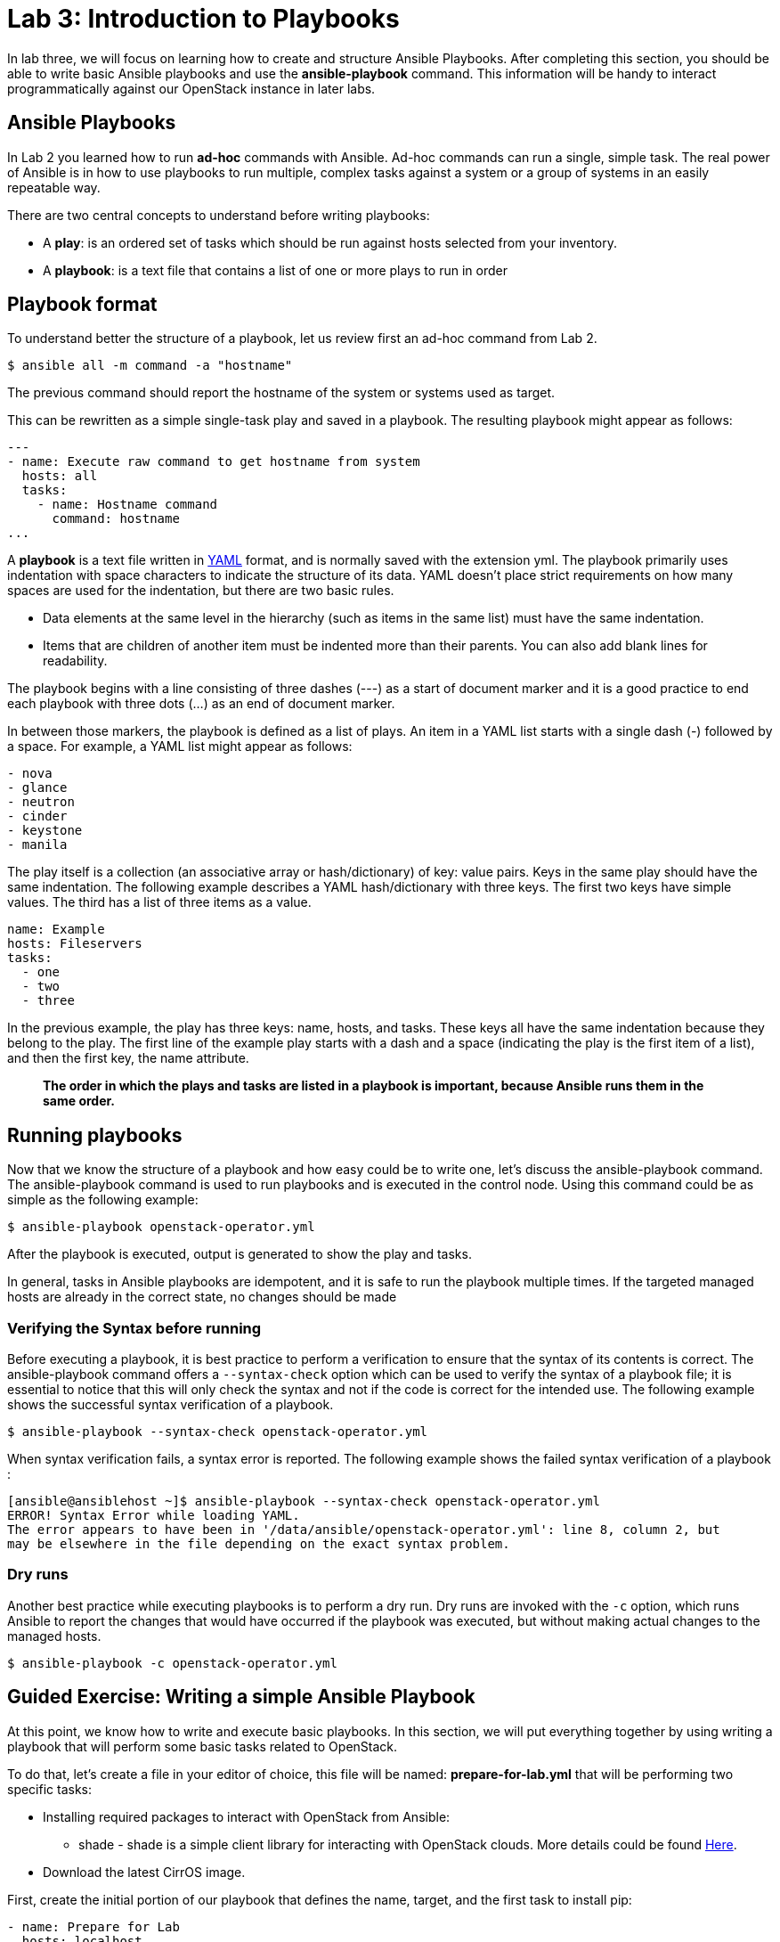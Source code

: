 = Lab 3: Introduction to Playbooks

In lab three, we will focus on learning how to create and structure Ansible Playbooks. After completing this section, you should be able to write basic Ansible playbooks and use the *ansible-playbook* command. This information will be handy to interact programmatically against our OpenStack instance in later labs.

== Ansible Playbooks 

In [underline]#Lab 2# you learned how to run *ad-hoc* commands with Ansible. Ad-hoc commands can run a single, simple task. The real power of Ansible is in how to use playbooks to run multiple, complex tasks against a system or a group of systems in an easily repeatable way.

There are two central concepts to understand before writing playbooks: 

* A **play**: is an ordered set of tasks which should be run against hosts selected from your inventory. 

* A **playbook**: is a text file that contains a list of one or more plays to run in order

== Playbook format

To understand better the structure of a playbook, let us review first an ad-hoc command from Lab 2.

[source,]
----
$ ansible all -m command -a "hostname"
----

The previous command should report the hostname of the system or systems used as target. 

This can be rewritten as a simple single-task play and saved in a playbook. The resulting playbook might appear as follows:

[source,]
----
---
- name: Execute raw command to get hostname from system
  hosts: all
  tasks:
    - name: Hostname command
      command: hostname
...
----

A *playbook* is a text file written in http://docs.ansible.com/ansible/latest/reference_appendices/YAMLSyntax.html[YAML] format, and is normally saved with the extension yml.
The playbook primarily uses indentation with space characters to indicate the structure of its data. YAML doesn't place strict requirements on how many spaces are used for the indentation, but there are two basic rules.

* Data elements at the same level in the hierarchy (such as items in the same list) must have the same indentation.
* Items that are children of another item must be indented more than their parents.
You can also add blank lines for readability.

The playbook begins with a line consisting of three dashes (---) as a start of document marker and it is a good practice to end each playbook with three dots (...) as an end of document marker. 

In between those markers, the playbook is defined as a list of plays. An item in a YAML list starts with a single dash (-) followed by a space. For example, a YAML list might appear as follows:

[source,]
----
- nova
- glance 
- neutron
- cinder
- keystone
- manila
----

The play itself is a collection (an associative array or hash/dictionary) of key: value pairs. Keys in the same play should have the same indentation. The following example describes a YAML hash/dictionary with three keys. The first two keys have simple values. The third has a list of three items as a value.

[source,]
----
name: Example
hosts: Fileservers
tasks: 
  - one
  - two
  - three
----

In the previous example, the play has three keys: name, hosts, and tasks. These keys all have the same indentation because they belong to the play. The first line of the example play starts with a dash and a space (indicating the play is the first item of a list), and then the first key, the name attribute. 

[source,]
____
*The order in which the plays and tasks are listed in a playbook is important, because
Ansible runs them in the same order.*
____

== Running playbooks


Now that we know the structure of a playbook and how easy could be to write one, let's discuss the ansible-playbook command. The ansible-playbook command is used to run playbooks and is executed in the control node. Using this command could be as simple as the following example: 

[source,]
----
$ ansible-playbook openstack-operator.yml 
----

After the playbook is executed, output is generated to show the play and tasks.

In general, tasks in Ansible playbooks are idempotent, and it is safe to run the playbook multiple times. If the targeted managed hosts are already in the correct state, no changes should be made

=== Verifying the Syntax before running

Before executing a playbook, it is best practice to perform a verification to ensure that the syntax of its contents is correct. The ansible-playbook command offers a `--syntax-check` option which can be used to verify the syntax of a playbook file; it is essential to notice that this will only check the syntax and not if the code is correct for the intended use. The following example shows the successful syntax verification of a playbook.

[source,]
----
$ ansible-playbook --syntax-check openstack-operator.yml 
----

When syntax verification fails, a syntax error is reported.  The following example shows the failed syntax verification of a playbook : 

[source,]
----
[ansible@ansiblehost ~]$ ansible-playbook --syntax-check openstack-operator.yml 
ERROR! Syntax Error while loading YAML.
The error appears to have been in '/data/ansible/openstack-operator.yml': line 8, column 2, but
may be elsewhere in the file depending on the exact syntax problem.
----

=== Dry runs

Another best practice while executing playbooks is to perform a dry run. Dry runs are invoked with the `-c` option, which runs Ansible to report the changes that would have occurred if the playbook was executed, but without making actual changes to the managed hosts. 

[source,]
----
$ ansible-playbook -c openstack-operator.yml 
----

== Guided Exercise: Writing a simple Ansible Playbook


At this point, we know how to write and execute basic playbooks. In this section, we will put everything together by using writing a playbook that will perform some basic tasks related to OpenStack. 

To do that, let's create a file in your editor of choice, this file will be named: **prepare-for-lab.yml** that will be performing two specific tasks: 

* Installing required packages to interact with OpenStack from Ansible: 
    - shade - shade is a simple client library for interacting with OpenStack clouds. More details could be found https://pypi.org/project/shade/[Here].
* Download the latest CirrOS image.

First, create the initial portion of our playbook that defines the name, target, and the first task to install pip:

[source,]
----
- name: Prepare for Lab
  hosts: localhost
  tasks:
    - name: Install pip
      yum:
        name: python-pip
        state: present 
----

Next, create a task that installs the package shade needed for using Ansible OpenStack modules.

[source,]
----
    - name: Installing Shade from Pypi
      shell: pip install shade --upgrade
----

Continue on by creating a tasks to download the latest version of CirrOS: 

----
    - name: Downloading CirrOS
      get_url:
        url: http://download.cirros-cloud.net/0.4.0/cirros-0.4.0-x86_64-disk.img
        dest: /tmp/cirros-latest.img
----

Everything together should look like the following (_prepare-for-lab.yml_):

[source,]
----
---
- name: Prepare for Lab
  hosts: localhost
  tasks:
    - name: Install pip
      yum:
        name: python-pip
        state: present

    - name: Installing Shade from Pypi
      shell: pip install shade --upgrade

    - name: Downloading CirrOS
      get_url:
        url: http://download.cirros-cloud.net/0.4.0/cirros-0.4.0-x86_64-disk.img
        dest: /tmp/cirros-latest.img
...
----

Verify the syntax of the playbook via:

----
$ ansible-playbook --syntax-check prepare-for-lab.yml
----

Test a dry run to ensure all looks correct:

----
$ ansible-playbook -c prepare-for-lab.yml
----

Execute the playbook via the following command:

----
$ ansible-playbook prepare-for-lab.yml 
----

Verification that `shade` was installed can be done via an ad-hoc command as
follows:

----
$ ansible all -m command -a "pip list"
----

The above command will provide all the python modules currently installed. 

Once `shade` install has been verified, the downloading of the CirrOS can be done
via the ad-hoc command:

----
$ ansible all -m command -a "ls /tmp/"
----
